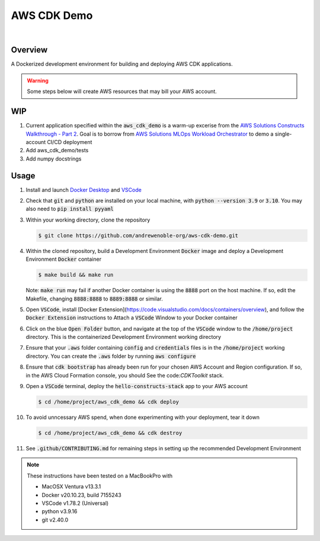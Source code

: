 ############
AWS CDK Demo
############

.. image:: https://img.shields.io/badge/doc-latest-blue.svg
   :target: https://andrewenoble-org.github.io/aws-cdk-demo/
   :alt: Docs

.. image:: https://img.shields.io/badge/python-3.9%7C3.10-blue.svg
   :target: https://img.shields.io/badge/python-3.9%7C3.10-blue.svg
   :alt: Python Versions

.. image:: https://img.shields.io/pypi/l/tox?style=flat-square
   :target: https://opensource.org/licenses/MIT
   :alt: License

.. image:: https://img.shields.io/badge/Contributor%20Covenant-2.1-4baaaa.svg
   :target: https://www.contributor-covenant.org/version/2/1/code_of_conduct.html
   :alt: Code of Conduct

.. image:: assets/coverage/coverage.svg
   :target: https://github.com/andrewenoble-org/aws-cdk-demo/blob/main/assets/coverage/coverage.svg
   :alt: Code Coverage

|

.. image:: https://github.com/andrewenoble-org/aws-cdk-demo/actions/workflows/merge_pages.yml/badge.svg
   :target: https://github.com/andrewenoble-org/aws-cdk-demo/actions/workflows/merge_pages.yml/badge.svg
   :alt: Merge Pages

.. image:: https://github.com/andrewenoble-org/aws-cdk-demo/actions/workflows/merge_release.yml/badge.svg
   :target: https://github.com/andrewenoble-org/aws-cdk-demo/actions/workflows/merge_release.yml/badge.svg
   :alt: Merge Release

.. image:: https://github.com/andrewenoble-org/aws-cdk-demo/actions/workflows/pr_lint.yml/badge.svg
   :target: https://github.com/andrewenoble-org/aws-cdk-demo/actions/workflows/pr_lint.yml/badge.svg
   :alt: PR List

.. image:: https://github.com/andrewenoble-org/aws-cdk-demo/actions/workflows/pr_test.yml/badge.svg
   :target: https://github.com/andrewenoble-org/aws-cdk-demo/actions/workflows/pr_test.yml/badge.svg
   :alt: PR Test

========
Overview
========

A Dockerized development environment for building and deploying AWS CDK applications.

.. warning::
   Some steps below will create AWS resources that may bill your AWS account.

===
WIP
===

#. Current application specified within the :code:`aws_cdk_demo` is a warm-up excerise from
   the `AWS Solutions Constructs Walkthrough - Part 2 <https://docs.aws.amazon.com/solutions/latest/constructs/walkthrough-part-1-v2.html>`_.
   Goal is to borrow from `AWS Solutions MLOps Workload Orchestrator <https://github.com/aws-solutions/mlops-workload-orchestrator/tree/main>`_
   to demo a single-account CI/CD deployment

#. Add aws_cdk_demo/tests

#. Add numpy docstrings

=====
Usage
=====

#. Install and launch
   `Docker Desktop <https://docs.docker.com/desktop/>`_ and
   `VSCode <https://code.visualstudio.com/download>`_

#. Check that :code:`git` and :code:`python` are installed on your local machine,
   with :code:`python --version 3.9` or :code:`3.10`.  You may also need to
   :code:`pip install pyyaml`

#. Within your working directory, clone the repository

   .. code:: bash

      $ git clone https://github.com/andrewenoble-org/aws-cdk-demo.git

#. Within the cloned repository, build a Development Environment :code:`Docker` image
   and deploy a Development Environment :code:`Docker` container

   .. code:: bash

      $ make build && make run

   Note: :code:`make run` may fail if another Docker container is using the
   :code:`8888` port on the host machine.  If so, edit the Makefile, changing
   :code:`8888:8888` to :code:`8889:8888` or similar.

#. Open :code:`VSCode`, install
   [Docker Extension](https://code.visualstudio.com/docs/containers/overview),
   and follow the :code:`Docker Extension` instructions to Attach a :code:`VSCode`
   Window to your Docker container

#. Click on the blue :code:`Open Folder` button, and navigate at the top of the
   :code:`VSCode` window to the :code:`/home/project` directory.  This is the
   containerized Development Environment working directory

#. Ensure that your :code:`.aws` folder containing :code:`config` and
   :code:`credentials` files is in the :code:`/home/project` working directory.  You
   can create the :code:`.aws` folder by running :code:`aws configure`

#. Ensure that :code:`cdk bootstrap` has already been run for your chosen AWS Account and
   Region configuration.  If so, in the AWS Cloud Formation console, you should See
   the code:`CDKToolkit` stack.

#. Open a :code:`VSCode` terminal, deploy the :code:`hello-constructs-stack` app to
   your AWS account

   .. code:: bash

      $ cd /home/project/aws_cdk_demo && cdk deploy

#. To avoid unncessary AWS spend, when done experimenting with your deployment,
   tear it down

   .. code:: bash

      $ cd /home/project/aws_cdk_demo && cdk destroy

#. See :code:`.github/CONTRIBUTING.md` for remaining steps in setting up the
   recommended Development Environment

.. note::
   These instructions have been tested on a MacBookPro with

   * MacOSX Ventura v13.3.1
   * Docker v20.10.23, build 7155243
   * VSCode v1.78.2 (Universal)
   * python v3.9.16
   * git v2.40.0
